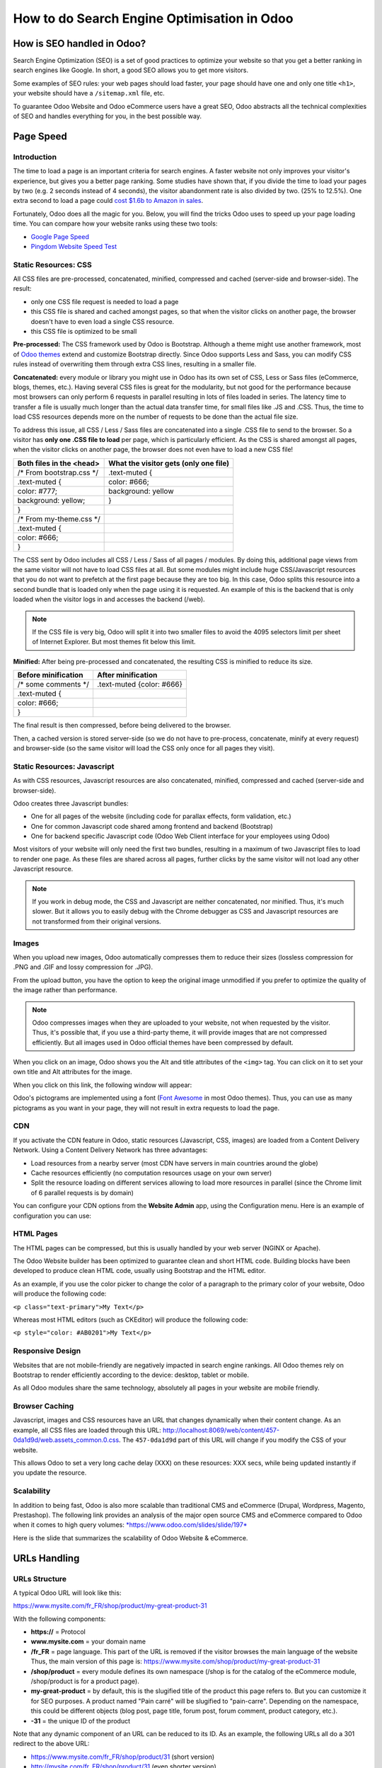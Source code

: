 ============================================
How to do Search Engine Optimisation in Odoo
============================================

How is SEO handled in Odoo?
===========================

Search Engine Optimization (SEO) is a set of good practices to optimize
your website so that you get a better ranking in search engines like
Google. In short, a good SEO allows you to get more visitors.

Some examples of SEO rules: your web pages should load faster, your page
should have one and only one title ``<h1>``, your website should have a
``/sitemap.xml`` file, etc.

To guarantee Odoo Website and Odoo
eCommerce users have a great SEO, Odoo abstracts all the technical
complexities of SEO and handles everything for you, in the best possible
way.

Page Speed
==========

Introduction
------------

The time to load a page is an important criteria for search engines. A faster
website not only improves your visitor's experience, but gives
you a better page ranking. Some studies have shown that, if you divide the time to
load your pages by two (e.g. 2 seconds instead of 4 seconds), the
visitor abandonment rate is also divided by two. (25% to 12.5%). One
extra second to load a page could `cost $1.6b to Amazon in
sales <http://www.fastcompany.com/1825005/how-one-second-could-cost-amazon-16-billion-sales>`__.

.. image:: media/seo01.png
  :align: center

Fortunately, Odoo does all the magic for you. Below, you will find the
tricks Odoo uses to speed up your page loading time. You can compare how
your website ranks using these two tools:

- `Google Page Speed <https://developers.google.com/speed/pagespeed/insights/>`__

- `Pingdom Website Speed Test <http://tools.pingdom.com/fpt/>`__

Static Resources: CSS
---------------------

All CSS files are pre-processed, concatenated, minified, compressed and
cached (server-side and browser-side). The result:

- only one CSS file request is needed to load a page

- this CSS file is shared and cached amongst pages, so that when the
  visitor clicks on another page, the browser doesn't have to even
  load a single CSS resource.

- this CSS file is optimized to be small

**Pre-processed:** The CSS framework used by Odoo is Bootstrap.
Although a theme might use another framework, most of `Odoo
themes <https://www.odoo.com/apps/themes>`__ extend and customize
Bootstrap directly. Since Odoo supports Less and Sass, you can modify
CSS rules instead of overwriting them through extra CSS lines,
resulting in a smaller file.

**Concatenated:** every module or library you might use in Odoo has its
own set of CSS, Less or Sass files (eCommerce, blogs, themes, etc.). Having
several CSS files is great for the modularity, but not good for the
performance because most browsers can only perform 6 requests in
parallel resulting in lots of files loaded in series. The
latency time to transfer a file is usually much longer than the actual
data transfer time, for small files like .JS and .CSS. Thus, the time to
load CSS resources depends more on the number of requests to be done
than the actual file size.

To address this issue, all CSS / Less / Sass files are concatenated into
a single .CSS file to send to the browser. So a visitor has **only one
.CSS file to load** per page, which is particularly efficient. As the
CSS is shared amongst all pages, when the visitor clicks on another
page, the browser does not even have to load a new CSS file!

================================= =============================================
  **Both files in the <head>**     **What the visitor gets (only one file)**   
================================= =============================================
 /\* From bootstrap.css \*/       .text-muted {                                
 .text-muted {                    color: #666;                                 
 color: #777;                     background: yellow                           
 background: yellow;              }                                             
 }

 /\* From my-theme.css \*/                                                     
 .text-muted {                                                                 
 color: #666;                                                                  
 }                                                                             
================================= =============================================

The CSS sent by Odoo includes all CSS / Less / Sass of all pages /
modules. By doing this, additional page views from the same visitor will
not have to load CSS files at all. But some modules might include huge
CSS/Javascript resources that you do not want to prefetch at the first
page because they are too big. In this case, Odoo splits this resource
into a second bundle that is loaded only when the page using it is
requested. An example of this is the backend that is only loaded when
the visitor logs in and accesses the backend (/web).

.. note:: 
  If the CSS file is very big, Odoo will split it into two smaller
  files to avoid the 4095 selectors limit per sheet of Internet Explorer. 
  But most themes fit below this limit.

**Minified:** After being pre-processed and concatenated, the resulting
CSS is minified to reduce its size.

============================ ==============================
  **Before minification**     **After minification**       
============================ ==============================
  /\* some comments \*/       .text-muted {color: #666}    
  .text-muted {                                            
  color: #666;                                             
  }                                                        
============================ ==============================

The final result is then compressed, before being delivered to the
browser.

Then, a cached version is stored server-side (so we do not have
to pre-process, concatenate, minify at every request) and browser-side 
(so the same visitor will load the CSS only once for all pages they
visit).

Static Resources: Javascript
----------------------------

As with CSS resources, Javascript resources are also concatenated,
minified, compressed and cached (server-side and browser-side).

Odoo creates three Javascript bundles:

- One for all pages of the website (including code for parallax
  effects, form validation, etc.)

- One for common Javascript code shared among frontend and backend
  (Bootstrap)

- One for backend specific Javascript code (Odoo Web Client interface
  for your employees using Odoo)

Most visitors of your website will only need the first two bundles,
resulting in a maximum of two Javascript files to load to render one
page. As these files are shared across all pages, further clicks by the
same visitor will not load any other Javascript resource.

.. note::
  If you work in debug mode, the CSS and Javascript are neither
  concatenated, nor minified. Thus, it's much slower. But it allows you to
  easily debug with the Chrome debugger as CSS and Javascript resources
  are not transformed from their original versions.

Images
------

When you upload new images, Odoo automatically
compresses them to reduce their sizes (lossless compression for .PNG
and .GIF and lossy compression for .JPG).

From the upload button, you have the option to keep the original image
unmodified if you prefer to optimize the quality of the image rather
than performance.

.. image:: media/seo02.png
  :align: center

.. note::
  Odoo compresses images when they are uploaded to your website, not
  when requested by the visitor. Thus, it's possible that, if you use a
  third-party theme, it will provide images that are not compressed
  efficiently. But all images used in Odoo official themes have been
  compressed by default.

When you click on an image, Odoo shows you the Alt and title attributes
of the ``<img>`` tag. You can click on it to set your own title and Alt
attributes for the image.

.. image:: media/seo03.png
  :align: center

When you click on this link, the following window will appear:

.. image:: media/seo04.png
  :align: center

Odoo's pictograms are implemented using a font (`Font
Awesome <https://fortawesome.github.io/Font-Awesome/icons/>`__ in most
Odoo themes). Thus, you can use as many pictograms as you want in your
page, they will not result in extra requests to load the page.

.. image:: media/seo05.png
  :align: center

CDN
---

If you activate the CDN feature in Odoo, static resources (Javascript,
CSS, images) are loaded from a Content Delivery Network. Using a Content
Delivery Network has three advantages:

- Load resources from a nearby server (most CDN have servers in main
  countries around the globe)

- Cache resources efficiently (no computation resources usage on your
  own server)

- Split the resource loading on different services allowing to load
  more resources in parallel (since the Chrome limit of 6 parallel
  requests is by domain)

You can configure your CDN options from the **Website Admin** app, using
the Configuration menu. Here is an example of configuration you can use:

.. image:: media/seo06.png
  :align: center

HTML Pages
----------

The HTML pages can be compressed, but this is usually handled by your web
server (NGINX or Apache).

The Odoo Website builder has been optimized to guarantee clean and short
HTML code. Building blocks have been developed to produce clean HTML
code, usually using Bootstrap and the HTML editor.

As an example, if you use the color picker to change the color of a
paragraph to the primary color of your website, Odoo will produce the
following code:

``<p class="text-primary">My Text</p>``

Whereas most HTML editors (such as CKEditor) will produce the following
code:

``<p style="color: #AB0201">My Text</p>``

Responsive Design
-----------------

Websites that are not mobile-friendly are negatively
impacted in search engine rankings. All Odoo themes rely on Bootstrap to
render efficiently according to the device: desktop, tablet or mobile.

.. image:: media/seo08.png
  :align: center

As all Odoo modules share the same technology, absolutely all pages in
your website are mobile friendly.

Browser Caching
---------------

Javascript, images and CSS resources have an URL that changes
dynamically when their content change. As an example, all CSS files are
loaded through this URL:
`http://localhost:8069/web/content/457-0da1d9d/web.assets\_common.0.css <http://localhost:8069/web/content/457-0da1d9d/web.assets_common.0.css>`__.
The ``457-0da1d9d`` part of this URL will change if you modify the CSS of
your website.

This allows Odoo to set a very long cache delay (XXX) on these
resources: XXX secs, while being updated instantly if you update the
resource.

.. todo::
  Describe how the cache strategy works for other resources...

Scalability
-----------

In addition to being fast, Odoo is also more scalable than traditional
CMS and eCommerce (Drupal, Wordpress, Magento, Prestashop). The
following link provides an analysis of the major open source CMS and
eCommerce compared to Odoo when it comes to high query volumes:
`*https://www.odoo.com/slides/slide/197* <https://www.odoo.com/slides/slide/odoo-cms-performance-comparison-and-optimisation-197>`__

Here is the slide that summarizes the scalability of Odoo Website & eCommerce.

.. image:: media/seo09.png
  :align: center

URLs Handling
=============

URLs Structure
--------------

A typical Odoo URL will look like this:

https://www.mysite.com/fr\_FR/shop/product/my-great-product-31

With the following components:

-  **https://** = Protocol

-  **www.mysite.com** = your domain name

-  **/fr\_FR** = page language. This part of the URL is
   removed if the visitor browses the main language of the website
   Thus, the main version of this page is:
   https://www.mysite.com/shop/product/my-great-product-31

-  **/shop/product** = every module defines its own namespace (/shop is
   for the catalog of the eCommerce module, /shop/product is for a
   product page).

-  **my-great-product** = by default, this is the slugified title of the
   product this page refers to. But you can customize it for SEO
   purposes. A product named "Pain carré" will be slugified to
   "pain-carre". Depending on the namespace, this could be different
   objects (blog post, page title, forum post, forum comment,
   product category, etc.).

-  **-31** = the unique ID of the product

Note that any dynamic component of an URL can be reduced to its ID. As
an example, the following URLs all do a 301 redirect to the above URL:

-  https://www.mysite.com/fr\_FR/shop/product/31 (short version)

-  http://mysite.com/fr\_FR/shop/product/31 (even shorter version)

-  http://mysite.com/fr\_FR/shop/product/other-product-name-31 (old
   product name)

This could be useful to easily get shorter version of an URL and handle
efficiently 301 redirects when the name of your product changes over
time.

Some URLs have several dynamic parts, like this one (a blog category and
a post):

-  https://www.odoo.com/blog/company-news-5/post/the-odoo-story-56

In the above example:

-  Company News: is the title of the blog

-  The Odoo Story: is the title of a specific blog post

When an Odoo page has a pager, the page number is set directly in the
URL (does not have a GET argument). This allows every page to be indexed
by search engines. Example:

-  https://www.odoo.com/blog/page/3

.. note:: 
  Having the language code as fr\_FR is not perfect in terms of SEO.
  Although most search engines treat now "\_" as a word separator, it has
  not always been the case. We plan to improve that for Odoo 10.

Changes in URLs & Titles
------------------------

When the URL of a page changes (e.g. a more SEO friendly version of your
product name), you don't have to worry about updating all links:

-  Odoo will automatically update all its links to the new URL

- If external websites still points to the old URL, a 301 redirect will
  be done to route visitors to the new website

As an example, this URL:

- http://mysite.com/shop/product/old-product-name-31

Will automatically redirect to :

- http://mysite.com/shop/product/new-and-better-product-name-31

In short, just change the title of a blog post or the name of a product,
and the changes will apply automatically everywhere in your website. The
old link still works for links coming from external website. (with a 301
redirect to not lose the SEO link juice)

HTTPS
-----

As of August 2014, Google started to add a ranking boost to secure
HTTPS/SSL websites. So, by default all Odoo Online instances are fully
based on HTTPS. If the visitor accesses your website through a non HTTPS
url, it gets a 301 redirect to its HTTPS equivalent.

Links: nofollow strategy
------------------------

Having website that links to your own page plays an important role on
how your page ranks in the different search engines. The more your page
is linked from external and quality websites, the better is it for your
SEO.

Odoo follows the following strategies to manage links:

- Every link you create manually when creating page in Odoo is
  "dofollow", which means that this link will contribute to the SEO
  Juice for the linked page.

- Every link created by a contributor (forum post, blog comment, ...)
  that links to your own website is "dofollow" too.

- But every link posted by a contributor that links to an external
  website is "nofollow". In that way, you do not run the risk of
  people posting links on your website to third-party websites
  which have a bad reputation.

- Note that, when using the forum, contributors having a lot of Karma
  can be trusted. In such case, their links will not have a
  ``rel="nofollow"`` attribute.

Multi-language support
======================

Multi-language URLs
-------------------

If you run a website in multiple languages, the same content will be
available in different URLs, depending on the language used:

- https://www.mywebsite.com/shop/product/my-product-1 (English version = default)

- https://www.mywebsite.com\/fr\_FR/shop/product/mon-produit-1 (French version)

In this example, fr\_FR is the language of the page. You can even have
several variations of the same language: pt\_BR (Portuguese from Brazil)
, pt\_PT (Portuguese from Portugal).

Language annotation
-------------------

To tell Google that the second URL is the French translation of the
first URL, Odoo will add an HTML link element in the header. In the HTML
<head> section of the English version, Odoo automatically adds a link
element pointing to the other versions of that webpage;

-  <link rel="alternate" hreflang="fr"
   href="https://www.mywebsite.com\/fr\_FR/shop/product/mon-produit-1"/>

With this approach:

- Google knows the different translated versions of your page and will
  propose the right one according to the language of the visitor
  searching on Google

- You do not get penalized by Google if your page is not translated
  yet, since it is not a duplicated content, but a different
  version of the same content.

Language detection
------------------

When a visitor lands for the first time at your website (e.g.
yourwebsite.com/shop), his may automatically be redirected to a
translated version according to his browser language preference: (e.g.
yourwebsite.com/fr\_FR/shop).

Odoo redirects visitors to their prefered language only the first time
visitors land at your website. After that, it keeps a cookie of the
current language to avoid any redirection.

To force a visitor to stick to the default language, you can use the
code of the default language in your link, example:
yourwebsite.com/en\_US/shop. This will always land visitors to the
English version of the page, without using the browser language
preferences.

Meta Tags
=========

Titles, Keywords and Description
--------------------------------

Every web page should define the ``<title>``, ``<description>`` and ``<keywords>``
meta data. These information elements are used by search engines to rank
and categorize your website according to a specific search query. So, it
is important to have titles and keywords in line with what people search
in Google.

In order to write quality meta tags, that will boost traffic to your
website, Odoo provides a **Promote** tool, in the top bar of the website
builder. This tool will contact Google to give you information about
your keywords and do the matching with titles and contents in your page.

.. image:: media/seo10.png
  :align: center

.. note:: 
  If your website is in multiple languages, you can use the Promote
  tool for every language of a single page;

In terms of SEO, content is king. Thus, blogs play an important role in
your content strategy. In order to help you optimize all your blog post,
Odoo provides a page that allows you to quickly scan the meta tags of
all your blog posts.

.. image:: media/seo11.png
  :align: center

.. note::
  This /blog page renders differently for public visitors that are
  not logged in as website administrator. They do not get the warnings and
  keyword information.

Sitemap
-------

Odoo will generate a ``/sitemap.xml`` file automatically for you. For
performance reasons, this file is cached and updated every 12 hours.

By default, all URLs will be in a single ``/sitemap.xml`` file, but if you
have a lot of pages, Odoo will automatically create a Sitemap Index
file, respecting the `sitemaps.org
protocol <http://www.sitemaps.org/protocol.html>`__ grouping sitemap
URL's in 45000 chunks per file.

Every sitemap entry has 4 attributes that are computed automatically:

-  ``<loc>`` : the URL of a page

-  ``<lastmod>`` : last modification date of the resource, computed
   automatically based on related object. For a page related to a
   product, this could be the last modification date of the product
   or the page

-  ``<priority>`` : modules may implement their own priority algorithm based
   on their content (example: a forum might assign a priority based
   on the number of votes on a specific post). The priority of a
   static page is defined by it's priority field, which is
   normalized. (16 is the default)

Structured Data Markup
----------------------

Structured Data Markup is used to generate Rich Snippets in search
engine results. It is a way for website owners to send structured data
to search engine robots; helping them to understand your content and
create well-presented search results.

Google supports a number of rich snippets for content types, including:
Reviews, People, Products, Businesses, Events and Organizations.

Odoo implements micro data as defined in the
`schema.org <http://schema.org>`__ specification for events, eCommerce
products, forum posts and contact addresses. This allows your product
pages to be displayed in Google using extra information like the price
and rating of a product:

.. image:: media/seo12.png
  :align: center

robots.txt
----------

Odoo automatically creates a ``/robots.txt`` file for your website. Its
content is:

User-agent: \*

Sitemap: https://www.odoo.com/sitemap.xml

Content is king
===============

When it comes to SEO, content is usually king. Odoo provides several
modules to help you build your contents on your website:

- **Odoo Slides**: publish all your Powerpoint or PDF presentations.
  Their content is automatically indexed on the web page. Example:
  `https://www.odoo.com/slides/public-channel-1 <https://www.odoo.com/slides/public-channel-1>`__

- **Odoo Forum**: let your community create contents for you. Example:
  `https://odoo.com/forum/1 <https://odoo.com/forum/1>`__
  (accounts for 30% of Odoo.com landing pages)

- **Odoo Mailing List Archive**: publish mailing list archives on your
  website. Example:
  `https://www.odoo.com/groups/community-59 <https://www.odoo.com/groups/community-59>`__
  (1000 pages created per month)

- **Odoo Blogs**: write great contents.

.. note::
  The 404 page is a regular page, that you can edit like any other
  page in Odoo. That way, you can build a great 404 page to redirect to
  the top content of your website.

Social Features
===============

Twitter Cards
-------------

Odoo does not implement twitter cards yet. It will be done for the next
version.

Social Network
--------------

Odoo allows to link all your social network accounts in your website.
All you have to do is to refer all your accounts in the **Settings** menu of
the **Website Admin** application.

Test Your Website
=================

You can compare how your website rank, in terms of SEO, against Odoo
using WooRank free services:
`https://www.woorank.com <https://www.woorank.com>`__
